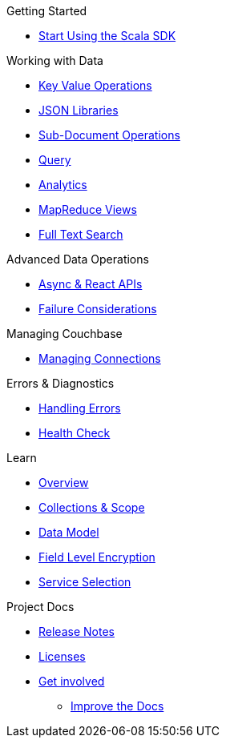 .Couchbase Scala SDK

.Getting Started
* xref::start-using-sdk.adoc[Start Using the Scala SDK]
//* xref:hello-world:start-using-sdk.adoc[Start Using the SDK]
// * xref:hello-world:sample-application.adoc[Sample Application]

.Working with Data
* xref:howtos:kv-operations.adoc[Key Value Operations]
* xref:howtos:json.adoc[JSON Libraries]
* xref:howtos:subdocument-operations.adoc[Sub-Document Operations]
//  ** xref:howtos:sdk-xattr-example.adoc[Extended Attributes]
* xref:howtos:n1ql-queries-with-sdk.adoc[Query]
* xref:howtos:analytics-using-sdk.adoc[Analytics]
* xref:howtos:view-queries-with-sdk.adoc[MapReduce Views]
* xref:howtos:full-text-searching-with-sdk.adoc[Full Text Search]
////
 ** xref:howtos:advanced-analytics-querying.adoc[Advanced Analytics Querying]

////
.Advanced Data Operations
* xref:howtos:concurrent-async-apis.adoc[Async & React APIs]
* xref:concept-docs:durability-replication-failure-considerations.adoc[Failure Considerations]

.Managing Couchbase
* xref:howtos:managing-connections.adoc[Managing Connections]
//* User Management
// ** xref:howtos:sdk-authentication-overview.adoc[Authentication]

.Errors & Diagnostics
* xref:howtos:error-handling.adoc[Handling Errors]
* xref:howtos:health-check.adoc[Health Check]

.Learn
* xref:concept-docs:concepts.adoc[Overview]
* xref:concept-docs:collections.adoc[Collections & Scope]
* xref:concept-docs:data-model.adoc[Data Model]
* xref:concept-docs:encryption.adoc[Field Level Encryption]
* xref:concept-docs:data-services.adoc[Service Selection]

.References

.Project Docs
* xref:project-docs:sdk-release-notes.adoc[Release Notes]
////
* xref:project-docs:compatibility-versions-features.adoc[Compatibility]
// *xref:project-docs:integrations.adoc[Integrations]]
 ** xref:project-docs:migrating-sdk-code-to-3.n.adoc[Migrating to SDK 3 API]
////
* xref:project-docs:sdk-licenses.adoc[Licenses]
* xref:project-docs:get-involved.adoc[Get involved]
 ** https://docs.couchbase.com/home/contribute/index.html[Improve the Docs]

